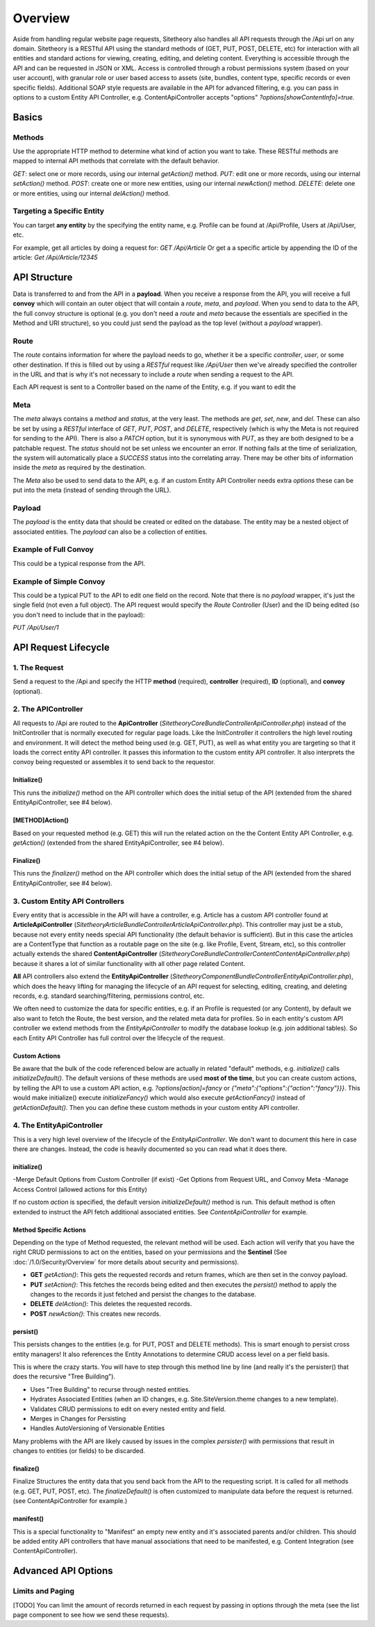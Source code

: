 ########
Overview
########

Aside from handling regular website page requests, Sitetheory also handles all API requests through the /Api url on any domain. Sitetheory is a RESTful API using the standard methods of (GET, PUT, POST, DELETE, etc) for interaction with all entities and standard actions for viewing, creating, editing, and deleting content. Everything is accessible through the API and can be requested in JSON or XML. Access is controlled through a robust permissions system (based on your user account), with granular role or user based access to assets (site, bundles, content type, specific records or even specific fields). Additional SOAP style requests are available in the API for advanced filtering, e.g. you can pass in options to a custom Entity API Controller, e.g. ContentApiController accepts "options" `?options[showContentInfo]=true.`


******
Basics
******

Methods
=======
Use the appropriate HTTP method to determine what kind of action you want to take. These RESTful methods are mapped to internal API methods that correlate with the default behavior.

`GET`: select one or more records, using our internal `getAction()` method.
`PUT`: edit one or more records, using our internal `setAction()` method.
`POST`: create one or more new entities, using our internal `newAction()` method.
`DELETE`: delete one or more entities, using our internal `delAction()` method.




Targeting a Specific Entity
===========================

You can target **any entity** by the specifying the entity name, e.g. Profile can be found at /Api/Profile, Users at /Api/User, etc.

For example, get all articles by doing a request for: `GET /Api/Article`
Or get a a specific article by appending the ID of the article: `Get /Api/Article/12345`


*************
API Structure
*************

Data is transferred to and from the API in a **payload**. When you receive a response from the API, you will receive a full **convoy** which will contain an outer object that will contain a `route`, `meta`, and `payload`. When you send to data to the API, the full convoy structure is optional (e.g. you don't need a `route` and `meta` because the essentials are specified in the Method and URI structure), so you could just send the payload as the top level (without a `payload` wrapper).


Route
=====

The `route` contains information for where the payload needs to go, whether it be a specific `controller`, `user`, or some other destination.  If this is filled out by using a `RESTful` request like `/Api/User` then we've already specified the controller in the URL and that is why it's not necessary to include a `route` when sending a request to the API.

Each API request is sent to a Controller based on the name of the Entity, e.g. if you want to edit the


Meta
====

The `meta` always contains a `method` and `status`, at the very least.  The methods are `get`, `set`, `new`, and `del`.  These can also be set by using a `RESTful` interface of `GET`, `PUT`, `POST`, and `DELETE`, respectively (which is why the Meta is not required for sending to the API).  There is also a `PATCH` option, but it is synonymous with `PUT`, as they are both designed to be a patchable request.  The `status` should not be set unless we encounter an error.  If nothing fails at the time of serialization, the system will automatically place a `SUCCESS` status into the correlating array.  There may be other bits of information inside the `meta` as required by the destination.

The `Meta` also be used to send data to the API, e.g. if an custom Entity API Controller needs extra `options` these can be put into the meta (instead of sending through the URL).

.. code-block:: javascript
    :caption: foo.js
    :name: bar.js

    {"meta":{"options":{"showContentInfo":true,"allRouting":true}}}


Payload
=======
The `payload` is the entity data that should be created or edited on the database. The entity may be a nested object of associated entities. The `payload` can also be a collection of entities.


Example of Full Convoy
======================
This could be a typical response from the API.

.. code-block:: javascript
    :caption: foo.js
    :name: bar.js

    {
        "route": {
            "controller": "User"
        },
        "meta": {
            "method": "get",
            "status": [
                {
                    "code": "SUCCESS",
                    "message": "Successfully executed request."
                }
            ]
        },
        "payload": [
            {
                "id": 1,
                "username": "Plato",
                "email": "plato@epistemology.edu"
            },
            {
                "id": 2,
                "username": "Aristotle",
                "email": "aristotle@metaphysics.edu"
            },
            {
                "id": 3,
                "username": "Socrates",
                "email": "socrates@maieutics.edu"
            },
            {
                "id": 4,
                "username": "Nietzsche",
                "email": "friedrich@nihilism.org"
            },
            {
                "id": 5,
                "username": "Kierkegaard",
                "email": "søren@existence.net"
            }
        ]
    }


Example of Simple Convoy
========================
This could be a typical PUT to the API to edit one field on the record. Note that there is no `payload` wrapper, it's just the single field (not even a full object). The API request would specify the `Route` Controller (User) and the ID being edited (so you don't need to include that in the payload):

`PUT /Api/User/1`

.. code-block:: javascript
    :caption: foo.js
    :name: bar.js

    {
        "email": "plato@epistemology.edu"
    }



*********************
API Request Lifecycle
*********************

1. The Request
==============
Send a request to the /Api and specify the HTTP **method** (required), **controller** (required), **ID** (optional), and **convoy** (optional).

2. The APIController
====================
All requests to /Api are routed to the **ApiController** (`\Sitetheory\CoreBundle\Controller\ApiController.php`) instead of the InitController that is normally executed for regular page loads. Like the InitController it controllers the high level routing and environment. It will detect the method being used (e.g. GET, PUT), as well as what entity you are targeting so that it loads the correct entity API controller. It passes this information to the custom entity API controller. It also interprets the convoy being requested or assembles it to send back to the requestor.

Initialize()
------------
This runs the `initialize()` method on the API controller which does the initial setup of the API (extended from the shared EntityApiController, see #4 below).

[METHOD]Action()
---------
Based on your requested method (e.g. GET) this will run the related action on the the Content Entity API Controller, e.g. `getAction()` (extended from the shared EntityApiController, see #4 below).

Finalize()
----------
This runs the `finalizer()` method on the API controller which does the initial setup of the API (extended from the shared EntityApiController, see #4 below).


3. Custom Entity API Controllers
================================

Every entity that is accessible in the API will have a controller, e.g. Article has a custom API controller found at **ArticleApiController** (`\Sitetheory\ArticleBundle\Controller\ArticleApiController.php`). This controller may just be a stub, because not every entity needs special API functionality (the default behavior is sufficient). But in this case the articles are a ContentType that function as a routable page on the site (e.g. like Profile, Event, Stream, etc), so this controller actually extends the shared **ContentApiController** (`\Sitetheory\CoreBundle\Controller\Content\ContentApiController.php`) because it shares a lot of similar functionality with all other page related Content.

**All** API controllers also extend the **EntityApiController** (`\Sitetheory\ComponentBundle\Controller\EntityApiController.php`), which does the heavy lifting for managing the lifecycle of an API request for selecting, editing, creating, and deleting records, e.g. standard searching/filtering, permissions control, etc.

We often need to customize the data for specific entities, e.g. if an Profile is requested (or any Content), by default we also want to fetch the Route, the best version, and the related meta data for profiles. So in each entity's custom API controller we extend methods from the `EntityApiController` to modify the database lookup (e.g. join additional tables). So each Entity API Controller has full control over the lifecycle of the request.

Custom Actions
--------------
Be aware that the bulk of the code referenced below are actually in related "default" methods, e.g. `initialize()` calls `initializeDefault()`. The default versions of these methods are used **most of the time**, but you can create custom actions, by telling the API to use a custom API action, e.g. `?options[action]=fancy` or `{"meta":{"options":{"action":"fancy"}}}`. This would make initialize() execute `initializeFancy()` which would also execute `getActionFancy()` instead of `getActionDefault()`. Then you can define these custom methods in your custom entity API controller.



4. The EntityApiController
==========================

This is a very high level overview of the lifecycle of the `EntityApiController`. We don't want to document this here in case there are changes. Instead, the code is heavily documented so you can read what it does there.


initialize()
------------
-Merge Default Options from Custom Controller (if exist)
-Get Options from Request URL, and Convoy Meta
-Manage Access Control (allowed actions for this Entity)


If no custom `action` is specified, the default version `initializeDefault()` method is run. This default method is often extended to instruct the API fetch additional associated entities. See `ContentApiController` for example.

Method Specific Actions
-----------------------
Depending on the type of Method requested, the relevant method will be used. Each action will verify that you have the right CRUD permissions to act on the entities, based on your permissions and the **Sentinel** (See :doc:`/1.0/Security/Overview` for more details about security and permissions).

- **GET** `getAction()`: This gets the requested records and return frames, which are then set in the convoy payload.

- **PUT** `setAction()`: This fetches the records being edited and then executes the `persist()` method to apply the changes to the records it just fetched and persist the changes to the database.

- **DELETE** `delAction()`: This deletes the requested records.

- **POST** `newAction()`: This creates new records.


persist()
---------
This persists changes to the entities (e.g. for PUT, POST and DELETE methods). This is smart enough to persist cross entity managers! It also references the Entity Annotations to determine CRUD access level on a per field basis.

This is where the crazy starts. You will have to step through this method line by line (and really it's the persister() that does the recursive "Tree Building").

- Uses "Tree Building" to recurse through nested entities.
- Hydrates Associated Entities (when an ID changes, e.g. Site.SiteVersion.theme changes to a new template).
- Validates CRUD permissions to edit on every nested entity and field.
- Merges in Changes for Persisting
- Handles AutoVersioning of Versionable Entities

Many problems with the API are likely caused by issues in the complex `persister()` with permissions that result in changes to entities (or fields) to be discarded.


finalize()
----------
Finalize Structures the entity data that you send back from the API to the requesting script. It is called for all methods (e.g. GET, PUT, POST, etc). The `finalizeDefault()` is often customized to manipulate data before the request is returned. (see ContentApiController for example.)


manifest()
----------
This is a special functionality to "Manifest" an empty new entity and it's associated parents and/or children. This should be added entity API controllers that have manual associations that need to be manifested, e.g. Content Integration (see ContentApiController).



********************
Advanced API Options
********************


Limits and Paging
=================
[TODO]
You can limit the amount of records returned in each request by passing in options through the meta (see the list page component to see how we send these requests).